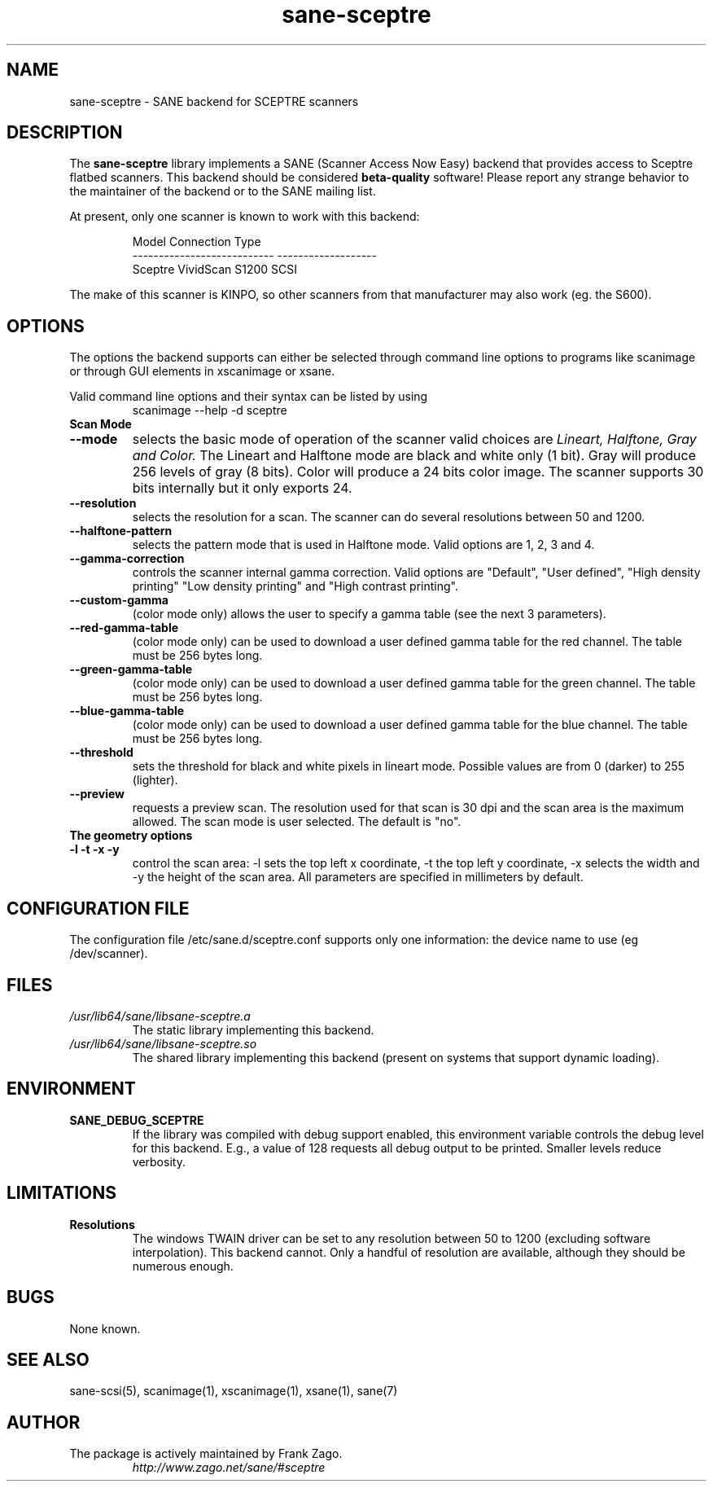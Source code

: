 .TH sane\-sceptre 5 "11 Jul 2008" "" "SANE Scanner Access Now Easy"
.IX sane\-sceptre
.SH NAME
sane\-sceptre \- SANE backend for SCEPTRE scanners
.SH DESCRIPTION
The
.B sane\-sceptre
library implements a SANE (Scanner Access Now Easy) backend that
provides access to Sceptre flatbed scanners. This backend should be
considered
.B beta-quality
software! Please report any strange behavior to the maintainer of the
backend or to the SANE mailing list.
.PP
At present, only one scanner is known to work with this backend:
.PP
.RS
.ft CR
.nf
Model                        Connection Type
---------------------------  -------------------
Sceptre VividScan S1200      SCSI
.fi
.ft R
.RE

The make of this scanner is KINPO, so other scanners from that manufacturer may also work (eg. the S600).
.SH OPTIONS
The options the backend supports can either be selected through command line
options to programs like scanimage or through GUI elements in xscanimage or xsane.

Valid command line options and their syntax can be listed by using
.RS
scanimage \-\-help \-d sceptre
.RE

.TP
.B Scan Mode

.TP
.B \-\-mode
selects the basic mode of operation of the scanner valid choices are
.I Lineart, Halftone, Gray and Color.
The Lineart and Halftone mode are black and white only (1 bit). Gray
will produce 256 levels of gray (8 bits). Color will produce a 24 bits
color image. The scanner supports 30 bits internally but it only
exports 24.

.TP
.B \-\-resolution
selects the resolution for a scan. The scanner can do several
resolutions between 50 and 1200.

.TP
.B \-\-halftone\-pattern
selects the pattern mode that is used in Halftone mode. Valid options
are 1, 2, 3 and 4.

.TP
.B \-\-gamma\-correction
controls the scanner internal gamma correction. Valid options are
"Default", "User defined", "High density printing" "Low density
printing" and "High contrast printing".

.TP
.B \-\-custom\-gamma
(color mode only) allows the user to specify a gamma table (see the
next 3 parameters).

.TP
.B \-\-red\-gamma\-table
(color mode only) can be used to download a user defined
gamma table for the red channel. The table must be 256 bytes long.

.TP
.B \-\-green\-gamma\-table
(color mode only) can be used to download a user defined
gamma table for the green channel. The table must be 256 bytes long.

.TP
.B \-\-blue\-gamma\-table
(color mode only) can be used to download a user defined gamma table
for the blue channel. The table must be 256 bytes long.

.TP
.B \-\-threshold
sets the threshold for black and white pixels in lineart
mode. Possible values are from 0 (darker) to 255 (lighter).

.TP
.B \-\-preview
requests a preview scan. The resolution used for that scan is 30 dpi
and the scan area is the maximum allowed. The scan mode is user
selected. The default is "no".

.TP
.B The geometry options

.TP
.B \-l \-t \-x \-y
control the scan area: \-l sets the top left x coordinate, \-t the top
left y coordinate, \-x selects the width and \-y the height of the scan
area. All parameters are specified in millimeters by default.


.SH CONFIGURATION FILE
The configuration file /etc/sane.d/sceptre.conf supports only one information: the device name to use (eg /dev/scanner).


.SH FILES
.TP
.I /usr/lib64/sane/libsane\-sceptre.a
The static library implementing this backend.
.TP
.I /usr/lib64/sane/libsane\-sceptre.so
The shared library implementing this backend (present on systems that
support dynamic loading).


.SH ENVIRONMENT
.TP
.B SANE_DEBUG_SCEPTRE
If the library was compiled with debug support enabled, this
environment variable controls the debug level for this backend. E.g.,
a value of 128 requests all debug output to be printed. Smaller levels
reduce verbosity.


.SH LIMITATIONS
.TP
.B Resolutions
The windows TWAIN driver can be set to any resolution between 50 to 1200
(excluding software interpolation). This backend cannot. Only a
handful of resolution are available, although they should be numerous
enough.


.SH BUGS

None known.


.SH "SEE ALSO"

sane\-scsi(5), scanimage(1), xscanimage(1), xsane(1), sane(7)


.SH AUTHOR

.TP
The package is actively maintained by Frank Zago.
.I http://www.zago.net/sane/#sceptre
